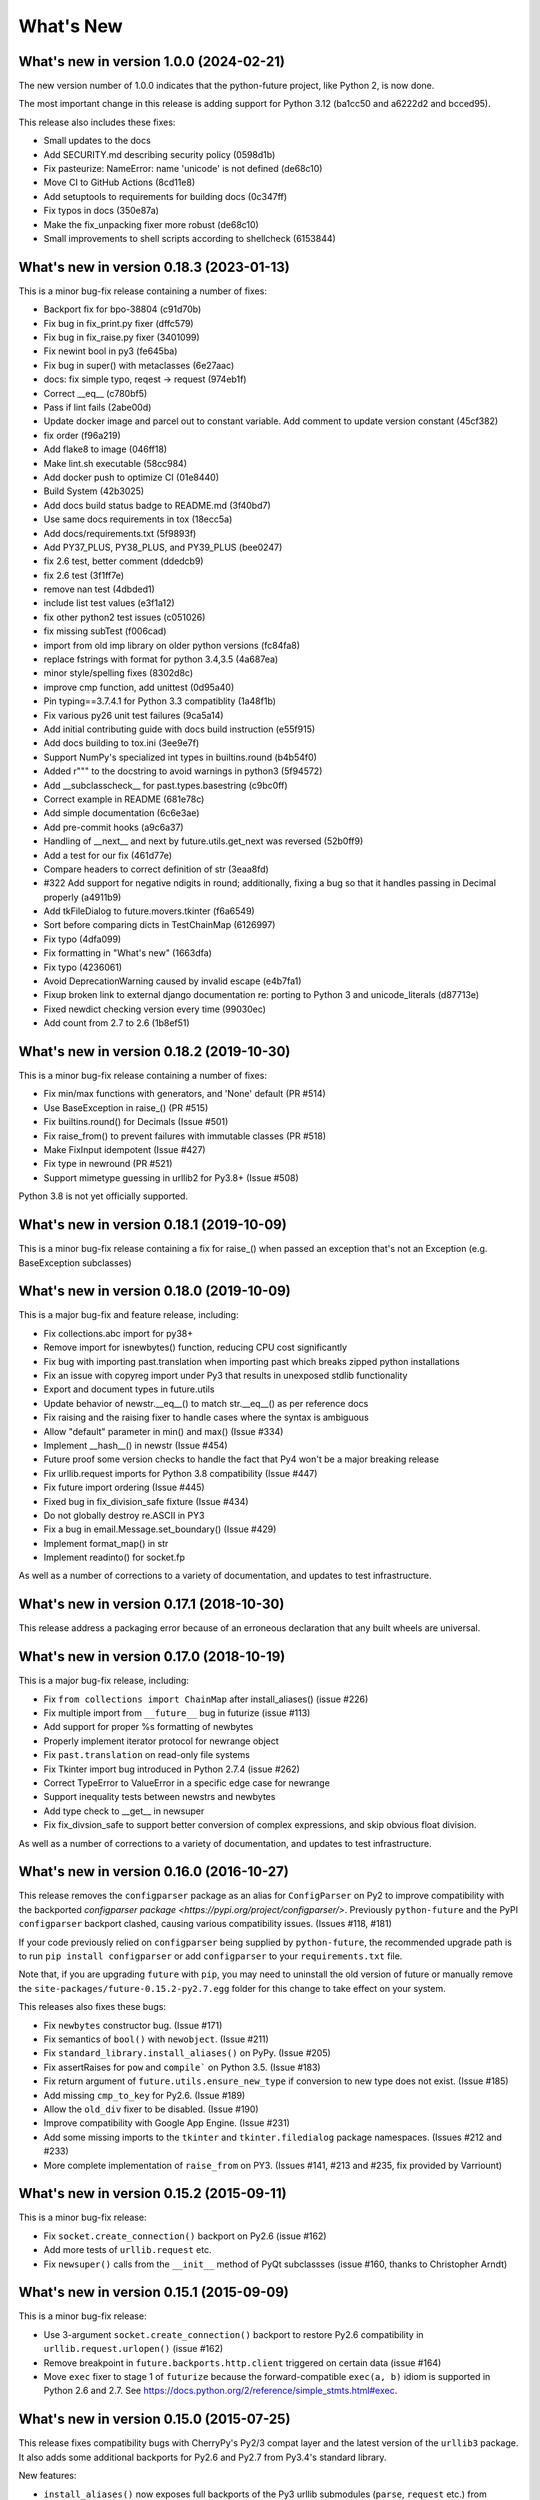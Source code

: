 .. _whats-new:

What's New
**********

What's new in version 1.0.0 (2024-02-21)
========================================

The new version number of 1.0.0 indicates that the python-future project, like
Python 2, is now done.

The most important change in this release is adding support for Python 3.12
(ba1cc50 and a6222d2 and bcced95).

This release also includes these fixes:

- Small updates to the docs
- Add SECURITY.md describing security policy (0598d1b)
- Fix pasteurize: NameError: name 'unicode' is not defined (de68c10)
- Move CI to GitHub Actions (8cd11e8)
- Add setuptools to requirements for building docs (0c347ff)
- Fix typos in docs (350e87a)
- Make the fix_unpacking fixer more robust (de68c10)
- Small improvements to shell scripts according to shellcheck (6153844)


What's new in version 0.18.3 (2023-01-13)
=========================================
This is a minor bug-fix release containing a number of fixes:

- Backport fix for bpo-38804 (c91d70b)
- Fix bug in fix_print.py fixer (dffc579)
- Fix bug in fix_raise.py fixer (3401099)
- Fix newint bool in py3 (fe645ba)
- Fix bug in super() with metaclasses (6e27aac)
- docs: fix simple typo, reqest -> request (974eb1f)
- Correct __eq__ (c780bf5)
- Pass if lint fails (2abe00d)
- Update docker image and parcel out to constant variable.  Add comment to update version constant (45cf382)
- fix order (f96a219)
- Add flake8 to image (046ff18)
- Make lint.sh executable (58cc984)
- Add docker push to optimize CI (01e8440)
- Build System (42b3025)
- Add docs build status badge to README.md (3f40bd7)
- Use same docs requirements in tox (18ecc5a)
- Add docs/requirements.txt (5f9893f)
- Add PY37_PLUS, PY38_PLUS, and PY39_PLUS (bee0247)
- fix 2.6 test, better comment (ddedcb9)
- fix 2.6 test (3f1ff7e)
- remove nan test (4dbded1)
- include list test values (e3f1a12)
- fix other python2 test issues (c051026)
- fix missing subTest (f006cad)
- import from old imp library on older python versions (fc84fa8)
- replace fstrings with format for python 3.4,3.5 (4a687ea)
- minor style/spelling fixes (8302d8c)
- improve cmp function, add unittest (0d95a40)
- Pin typing==3.7.4.1 for Python 3.3 compatiblity (1a48f1b)
- Fix various py26 unit test failures (9ca5a14)
- Add initial contributing guide with docs build instruction (e55f915)
- Add docs building to tox.ini (3ee9e7f)
- Support NumPy's specialized int types in builtins.round (b4b54f0)
- Added r""" to the docstring to avoid warnings in python3 (5f94572)
- Add __subclasscheck__ for past.types.basestring (c9bc0ff)
- Correct example in README (681e78c)
- Add simple documentation (6c6e3ae)
- Add pre-commit hooks (a9c6a37)
- Handling of __next__ and next by future.utils.get_next was reversed (52b0ff9)
- Add a test for our fix (461d77e)
- Compare headers to correct definition of str (3eaa8fd)
- #322 Add support for negative ndigits in round; additionally, fixing a bug so that it handles passing in Decimal properly (a4911b9)
- Add tkFileDialog to future.movers.tkinter (f6a6549)
- Sort before comparing dicts in TestChainMap (6126997)
- Fix typo (4dfa099)
- Fix formatting in "What's new" (1663dfa)
- Fix typo (4236061)
- Avoid DeprecationWarning caused by invalid escape (e4b7fa1)
- Fixup broken link to external django documentation re: porting to Python 3 and unicode_literals (d87713e)
- Fixed newdict checking version every time (99030ec)
- Add count from 2.7 to 2.6 (1b8ef51)

What's new in version 0.18.2 (2019-10-30)
=========================================
This is a minor bug-fix release containing a number of fixes:

- Fix min/max functions with generators, and 'None' default (PR #514)
- Use BaseException in raise_() (PR #515)
- Fix builtins.round() for Decimals (Issue #501)
- Fix raise_from() to prevent failures with immutable classes (PR #518)
- Make FixInput idempotent (Issue #427)
- Fix type in newround (PR #521)
- Support mimetype guessing in urllib2 for Py3.8+ (Issue #508)

Python 3.8 is not yet officially supported.

What's new in version 0.18.1 (2019-10-09)
=========================================
This is a minor bug-fix release containing a fix for raise_() 
when passed an exception that's not an Exception (e.g. BaseException
subclasses)

What's new in version 0.18.0 (2019-10-09)
=========================================
This is a major bug-fix and feature release, including:

- Fix collections.abc import for py38+
- Remove import for isnewbytes() function, reducing CPU cost significantly
- Fix bug with importing past.translation when importing past which breaks zipped python installations
- Fix an issue with copyreg import under Py3 that results in unexposed stdlib functionality
- Export and document types in future.utils
- Update behavior of newstr.__eq__() to match str.__eq__() as per reference docs
- Fix raising and the raising fixer to handle cases where the syntax is ambiguous
- Allow "default" parameter in min() and max() (Issue #334)
- Implement __hash__() in newstr (Issue #454)
- Future proof some version checks to handle the fact that Py4 won't be a major breaking release
- Fix urllib.request imports for Python 3.8 compatibility (Issue #447)
- Fix future import ordering (Issue #445)
- Fixed bug in fix_division_safe fixture (Issue #434)
- Do not globally destroy re.ASCII in PY3
- Fix a bug in email.Message.set_boundary() (Issue #429)
- Implement format_map() in str
- Implement readinto() for socket.fp

As well as a number of corrections to a variety of documentation, and updates to
test infrastructure.

What's new in version 0.17.1 (2018-10-30)
=========================================
This release address a packaging error because of an erroneous declaration that
any built wheels are universal.

What's new in version 0.17.0 (2018-10-19)
=========================================

This is a major bug-fix release, including:

- Fix ``from collections import ChainMap`` after install_aliases() (issue #226)
- Fix multiple import from ``__future__`` bug in futurize (issue #113)
- Add support for proper %s formatting of newbytes
- Properly implement iterator protocol for newrange object
- Fix ``past.translation`` on read-only file systems
- Fix Tkinter import bug introduced in Python 2.7.4 (issue #262)
- Correct TypeError to ValueError in a specific edge case for newrange
- Support inequality tests between newstrs and newbytes
- Add type check to __get__ in newsuper
- Fix fix_divsion_safe to support better conversion of complex expressions, and
  skip obvious float division.

As well as a number of corrections to a variety of documentation, and updates to
test infrastructure.

What's new in version 0.16.0 (2016-10-27)
==========================================

This release removes the ``configparser`` package as an alias for
``ConfigParser`` on Py2 to improve compatibility with the backported
`configparser package <https://pypi.org/project/configparser/>`. Previously
``python-future`` and the PyPI ``configparser`` backport clashed, causing
various compatibility issues. (Issues #118, #181)

If your code previously relied on ``configparser`` being supplied by
``python-future``, the recommended upgrade path is to run ``pip install
configparser`` or add ``configparser`` to your ``requirements.txt`` file.

Note that, if you are upgrading ``future`` with ``pip``, you may need to
uninstall the old version of future or manually remove the
``site-packages/future-0.15.2-py2.7.egg`` folder for this change to take
effect on your system.

This releases also fixes these bugs:

- Fix ``newbytes`` constructor bug. (Issue #171)
- Fix semantics of ``bool()`` with ``newobject``. (Issue #211)
- Fix ``standard_library.install_aliases()`` on PyPy. (Issue #205)
- Fix assertRaises for ``pow`` and ``compile``` on Python 3.5. (Issue #183)
- Fix return argument of ``future.utils.ensure_new_type`` if conversion to
  new type does not exist. (Issue #185)
- Add missing ``cmp_to_key`` for Py2.6. (Issue #189)
- Allow the ``old_div`` fixer to be disabled. (Issue #190)
- Improve compatibility with Google App Engine. (Issue #231)
- Add some missing imports to the ``tkinter`` and ``tkinter.filedialog``
  package namespaces. (Issues #212 and #233)
- More complete implementation of ``raise_from`` on PY3. (Issues #141,
  #213 and #235, fix provided by Varriount)


What's new in version 0.15.2 (2015-09-11)
=========================================

This is a minor bug-fix release:

- Fix ``socket.create_connection()`` backport on Py2.6 (issue #162)
- Add more tests of ``urllib.request`` etc.
- Fix ``newsuper()`` calls from the ``__init__`` method of PyQt subclassses
  (issue #160, thanks to Christopher Arndt)

What's new in version 0.15.1 (2015-09-09)
=========================================

This is a minor bug-fix release:

- Use 3-argument ``socket.create_connection()`` backport to restore Py2.6
  compatibility in ``urllib.request.urlopen()`` (issue #162)
- Remove breakpoint in ``future.backports.http.client`` triggered on certain
  data (issue #164)
- Move ``exec`` fixer to stage 1 of ``futurize`` because the forward-compatible ``exec(a, b)``
  idiom is supported in Python 2.6 and 2.7. See
  https://docs.python.org/2/reference/simple_stmts.html#exec.


What's new in version 0.15.0 (2015-07-25)
=========================================

This release fixes compatibility bugs with CherryPy's Py2/3 compat layer and
the latest version of the ``urllib3`` package. It also adds some additional
backports for Py2.6 and Py2.7 from Py3.4's standard library.

New features:

- ``install_aliases()`` now exposes full backports of the Py3 urllib submodules
  (``parse``, ``request`` etc.) from ``future.backports.urllib`` as submodules
  of ``urllib`` on Py2.  This implies, for example, that
  ``urllib.parse.unquote`` now takes an optional encoding argument as it does
  on Py3. This improves compatibility with CherryPy's Py2/3 compat layer (issue
  #158).
- ``tkinter.ttk`` support (issue #151)
- Backport of ``collections.ChainMap`` (issue #150)
- Backport of ``itertools.count`` for Py2.6 (issue #152)
- Enable and document support for the ``surrogateescape`` error handler for ``newstr`` and ``newbytes`` objects on Py2.x (issue #116). This feature is currently in alpha.
- Add constants to ``http.client`` such as ``HTTP_PORT`` and ``BAD_REQUEST`` (issue #137)
- Backport of ``reprlib.recursive_repr`` to Py2

Bug fixes:

- Add ``HTTPMessage`` to ``http.client``, which is missing from ``httplib.__all__`` on Python <= 2.7.10. This restores compatibility with the latest ``urllib3`` package (issue #159, thanks to Waldemar Kornewald)
- Expand newint.__divmod__ and newint.__rdivmod__ to fall back to <type 'long'>
  implementations where appropriate (issue #146 - thanks to Matt Bogosian)
- Fix newrange slicing for some slice/range combos (issue #132, thanks to Brad Walker)
- Small doc fixes (thanks to Michael Joseph and Tim Tröndle)
- Improve robustness of test suite against opening .pyc files as text on Py2
- Update backports of ``Counter`` and ``OrderedDict`` to use the newer
  implementations from Py3.4. This fixes ``.copy()`` preserving subclasses etc.
- ``futurize`` no longer breaks working Py2 code by changing ``basestring`` to
  ``str``. Instead it imports the ``basestring`` forward-port from
  ``past.builtins`` (issues #127 and #156)
- ``future.utils``: add ``string_types`` etc. and update docs (issue #126)

Previous versions
=================

See :ref:`whats-old` for versions prior to v0.15.
